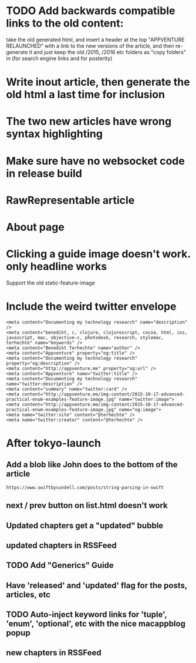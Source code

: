 * TODO Add backwards compatible links to the old content:
 take the old generated html, and insert a header at the top "APPVENTURE RELAUNCHED" with a link to the new versions of the article,
  and then re-generate it and just keep the old /2015, /2016 etc folders as "copy folders" in (for search engine links and for posterity)
* Write inout article, then generate the old html a last time for inclusion
* The two new articles have wrong syntax highlighting
* Make sure have no websocket code in release build
* RawRepresentable article
* About page
* Clicking a guide image doesn't work. only headline works
Support the old static-feature-image
  #+static-feature-image: http://appventure.me/img-content/2019-02-24-anonymous-tuple-structs.jpg
* Include the weird twitter envelope
#+BEGIN_SRC 
<meta content="Documenting my technology research" name="description" />
<meta content="benedikt, c, clojure, clojurescript, cocoa, html, ios, javascript, mac, objective-c, photodesk, research, stylemac, terhechte" name="keywords" />
<meta content="Benedikt Terhechte" name="author" />
<meta content="Appventure" property="og:title" />
<meta content="Documenting my technology research" property="og:description" />
<meta content="http://appventure.me" property="og:url" />
<meta content="Appventure" name="twitter:title" />
<meta content="Documenting my technology research" name="twitter:description" />
<meta content="summary" name="twitter:card" />
<meta content="http://appventure.me/img-content/2015-10-17-advanced-practical-enum-examples-feature-image.jpg" name="twitter:image">
<meta content="http://appventure.me/img-content/2015-10-17-advanced-practical-enum-examples-feature-image.jpg" name="og:image">
<meta name="twitter:site" content="@terhechte" />
<meta name="twitter:creator" content="@terhechte" />
#+END_SRC


* After tokyo-launch
** Add a blob like John does to the bottom of the article
#+BEGIN_SRC 
https://www.swiftbysundell.com/posts/string-parsing-in-swift
#+END_SRC
** next / prev button on list.html doesn't work
** Updated chapters get a "updated" bubble
** updated chapters in RSSFeed
** TODO Add "Generics" Guide
** Have 'released' and 'updated' flag for the posts, articles, etc
** TODO Auto-inject keyword links for 'tuple', 'enum', 'optional', etc with the nice macappblog popup    
** new chapters in RSSFeed
